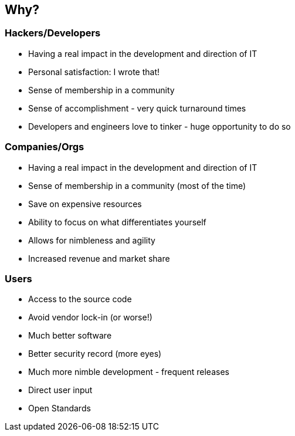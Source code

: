 == Why?

// ***************************************************************************

// === The draw of Open Source (Hackers/Developers)
=== Hackers/Developers

* Having a real impact in the development and direction of IT
* Personal satisfaction: I wrote that!
* Sense of membership in a community
* Sense of accomplishment - very quick turnaround times
* Developers and engineers love to tinker - huge opportunity to do so

// ***************************************************************************

// === The draw of Open Source (Companies/Orgs)
=== Companies/Orgs

* Having a real impact in the development and direction of IT
* Sense of membership in a community (most of the time)
* Save on expensive resources
* Ability to focus on what differentiates yourself
* Allows for nimbleness and agility
* Increased revenue and market share

// ***************************************************************************

// === The draw of Open Source (Users)
=== Users

* Access to the source code
* Avoid vendor lock-in (or worse!)
* Much better software
* Better security record (more eyes)
* Much more nimble development - frequent releases
* Direct user input
* Open Standards

// ***************************************************************************
